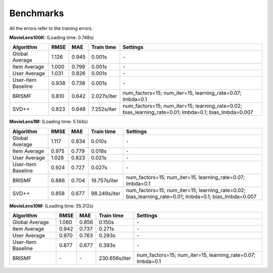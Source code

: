 Benchmarks
==========


All the errors refer to the training errors.

**MovieLens100K:** (Loading time: 0.748s)

+--------------------+---------+-------+---------------+----------------------------+
| Algorithm          | RMSE    | MAE   | Train time    | Settings                   |
+====================+=========+=======+===============+============================+
| Global Average     | 1.126   | 0.945 | 0.001s        | `-`                        |
+--------------------+---------+-------+---------------+----------------------------+
| Item Average       | 1.000   | 0.799 | 0.001s        | `-`                        |
+--------------------+---------+-------+---------------+----------------------------+
| User Average       | 1.031   | 0.826 | 0.001s        | `-`                        |
+--------------------+---------+-------+---------------+----------------------------+
| User-Item Baseline | 0.938   | 0.738 | 0.001s        | `-`                        |
+--------------------+---------+-------+---------------+----------------------------+
| BRISMF             | 0.810   | 0.642 | 2.027s/iter   | num\_factors=15;           |
|                    |         |       |               | num\_iter=15,              |
|                    |         |       |               | learning\_rate=0.07;       |
|                    |         |       |               | lmbda=0.1                  |
+--------------------+---------+-------+---------------+----------------------------+
| SVD++              | 0.823   | 0.648 | 7.252s/iter   | num\_factors=15;           |
|                    |         |       |               | num\_iter=15;              |
|                    |         |       |               | learning\_rate=0.02;       |
|                    |         |       |               | bias\_learning\_rate=0.01; |
|                    |         |       |               | lmbda=0.1;                 |
|                    |         |       |               | bias\_lmbda=0.007          |
+--------------------+---------+-------+---------------+----------------------------+


**MovieLens1M:** (Loading time: 5.144s)

+--------------------+---------+-------+----------------+----------------------------+
| Algorithm          | RMSE    | MAE   | Train time     | Settings                   |
+====================+=========+=======+================+============================+
| Global Average     | 1.117   | 0.934 | 0.010s         | `-`                        |
+--------------------+---------+-------+----------------+----------------------------+
| Item Average       | 0.975   | 0.779 | 0.018s         | `-`                        |
+--------------------+---------+-------+----------------+----------------------------+
| User Average       | 1.028   | 0.823 | 0.021s         | `-`                        |
+--------------------+---------+-------+----------------+----------------------------+
| User-Item Baseline | 0.924   | 0.727 | 0.027s         | `-`                        |
+--------------------+---------+-------+----------------+----------------------------+
| BRISMF             | 0.886   | 0.704 | 19.757s/iter   | num\_factors=15;           |
|                    |         |       |                | num\_iter=15,              |
|                    |         |       |                | learning\_rate=0.07;       |
|                    |         |       |                | lmbda=0.1                  |
+--------------------+---------+-------+----------------+----------------------------+
| SVD++              | 0.858   | 0.677 | 98.249s/iter   | num\_factors=15;           |
|                    |         |       |                | num\_iter=15;              |
|                    |         |       |                | learning\_rate=0.02;       |
|                    |         |       |                | bias\_learning\_rate=0.01; |
|                    |         |       |                | lmbda=0.1;                 |
|                    |         |       |                | bias\_lmbda=0.007          |
+--------------------+---------+-------+----------------+----------------------------+

**MovieLens10M:** (Loading time: 55.312s)

+----------------------+---------+---------+-----------------+-----------------------------------------------------------------+
| Algorithm            | RMSE    | MAE     | Train time      | Settings                                                        |
+======================+=========+=========+=================+=================================================================+
| Global Average       | 1.060   | 0.856   | 0.150s          | `-`                                                             |
+----------------------+---------+---------+-----------------+-----------------------------------------------------------------+
| Item Average         | 0.942   | 0.737   | 0.271s          | `-`                                                             |
+----------------------+---------+---------+-----------------+-----------------------------------------------------------------+
| User Average         | 0.970   | 0.763   | 0.293s          | `-`                                                             |
+----------------------+---------+---------+-----------------+-----------------------------------------------------------------+
| User-Item Baseline   | 0.877   | 0.677   | 0.393s          | `-`                                                             |
+----------------------+---------+---------+-----------------+-----------------------------------------------------------------+
| BRISMF               | `-`     | `-`     | 230.656s/iter   | num\_factors=15; num\_iter=15, learning\_rate=0.07; lmbda=0.1   |
+----------------------+---------+---------+-----------------+-----------------------------------------------------------------+